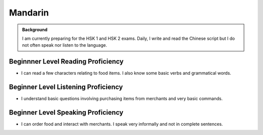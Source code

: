===================
Mandarin
===================

.. admonition:: Background

    I am currently preparing for the HSK 1 and HSK 2 exams.  Daily, I write and read the Chinese script but I do not often speak nor listen to the language. 


Beginnner Level Reading Proficiency
---------------------------------------

* I can read a few characters relating to food items.  I also know some basic verbs and grammatical words.  


Beginner Level Listening Proficiency
-------------------------------------

* I understand basic questions involving purchasing items from merchants and very basic commands.  


Beginner Level Speaking Proficiency
-------------------------------------

* I can order food and interact with merchants.  I speak very informally and not in complete sentences. 
